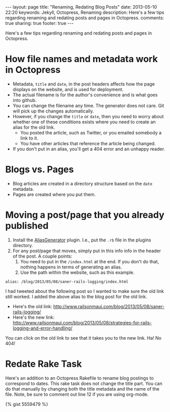 #+BEGIN_HTML
---
layout: page
title: "Renaming, Redating Blog Posts"
date: 2013-05-10 22:20
keywords: Jekyll, Octopress, Renaming
description: Here's a few tips regarding renaming and redating posts and pages in Octopress.
comments: true
sharing: true
footer: true
---
#+END_HTML

Here's a few tips regarding renaming and redating posts and pages in Octopress.

* How file names and metadata work in Octopress
+ Metadata, =title= and =date=, in the post headers affects how the page
  displays on the website, and is used for deployment.
+ The actual filename is for the author's convenience and is what goes into github.
+ You can change the filename any time. The generator does not care. Git will
  pick up the changes automatically.
+ However, if you change the =title= or =date=, then you need to worry about
  whether one of these conditions exists where you need to create an alias for
  the old link.
  + You posted the article, such as Twitter, or you emailed somebody a link to
    it.
  + You have other articles that reference the article being changed.
+ If you don't put in an alias, you'll get a 404 error and an unhappy reader.

* Blogs vs. Pages
+ Blog articles are created in a directory structure based on the =date=
  metadata.
+ Pages are created where you put them.

* Moving a post/page that you already published

1. Install the [[http://github.com/tsmango/jekyll_alias_generator][AliasGenerator]] plugin. I.e., put the =.rb= file in the plugins directory.
2. For any post/page that moves, simply put in this info info in the header of
   the post. A couple points:
   1. You need to put in the =/index.html= at the end. If you don't do that,
      nothing happens in terms of generating an alias.
   2. Use the path within the website, such as this example.
#+BEGIN_EXAMPLE
alias: /blog/2013/05/08/saner-rails-logging/index.html
#+END_EXAMPLE

I had tweeted about the following post so I wanted to make sure the old link
still worked. I added the above alias to the blog post for the old link.
+ Here's the old link: http://www.railsonmaui.com/blog/2013/05/08/saner-rails-logging/
+ Here's the new link: http://www.railsonmaui.com/blog/2013/05/08/strategies-for-rails-logging-and-error-handling/

You can click on the old link to see that it takes you to the new link. Ha! No 404!

* Redate Rake Task

Here's an addition to an Octopress Rakefile to rename blog postings to
correspond to dates. This rake task does not change the title part. You can do
that manually by changing both the title metadata and the name of the file.
Note, be sure to comment out line 12 if you are using org-mode.


{% gist 5559479 %}


